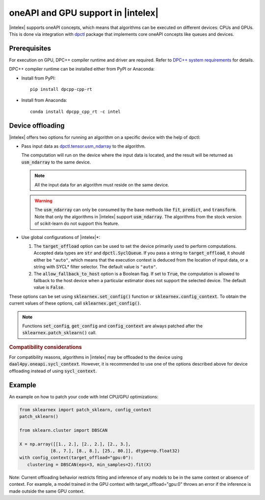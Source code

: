 .. ******************************************************************************
.. * Copyright 2020 Intel Corporation
.. *
.. * Licensed under the Apache License, Version 2.0 (the "License");
.. * you may not use this file except in compliance with the License.
.. * You may obtain a copy of the License at
.. *
.. *     http://www.apache.org/licenses/LICENSE-2.0
.. *
.. * Unless required by applicable law or agreed to in writing, software
.. * distributed under the License is distributed on an "AS IS" BASIS,
.. * WITHOUT WARRANTIES OR CONDITIONS OF ANY KIND, either express or implied.
.. * See the License for the specific language governing permissions and
.. * limitations under the License.
.. *******************************************************************************/

.. _oneapi_gpu:

##############################################################
oneAPI and GPU support in |intelex|
##############################################################

|intelex| supports oneAPI concepts, which
means that algorithms can be executed on different devices: CPUs and GPUs.
This is done via integration with
`dpctl <https://intelpython.github.io/dpctl/latest/index.html>`_ package that
implements core oneAPI concepts like queues and devices.

Prerequisites
-------------

For execution on GPU, DPC++ compiler runtime and driver are required. Refer to `DPC++ system
requirements <https://software.intel.com/content/www/us/en/develop/articles/intel-oneapi-dpcpp-system-requirements.html>`_ for details.

DPC++ compiler runtime can be installed either from PyPI or Anaconda:

- Install from PyPI::

     pip install dpcpp-cpp-rt

- Install from Anaconda::

     conda install dpcpp_cpp_rt -c intel

Device offloading
-----------------

|intelex| offers two options for running an algorithm on a
specific device with the help of dpctl:

- Pass input data as `dpctl.tensor.usm_ndarray <https://intelpython.github.io/dpctl/latest/docfiles/dpctl/usm_ndarray.html#dpctl.tensor.usm_ndarray>`_ to the algorithm.

  The computation will run on the device where the input data is
  located, and the result will be returned as :code:`usm_ndarray` to the same
  device.

  .. note::
    All the input data for an algorithm must reside on the same device.

  .. warning::
    The :code:`usm_ndarray` can only be consumed by the base methods
    like :code:`fit`, :code:`predict`, and :code:`transform`.
    Note that only the algorithms in |intelex| support
    :code:`usm_ndarray`. The algorithms from the stock version of scikit-learn
    do not support this feature.
- Use global configurations of |intelex|\*:
  
  1. The :code:`target_offload` option can be used to set the device primarily
     used to perform computations. Accepted data types are :code:`str` and
     :code:`dpctl.SyclQueue`. If you pass a string to :code:`target_offload`,
     it should either be ``"auto"``, which means that the execution
     context is deduced from the location of input data, or a string
     with SYCL* filter selector. The default value is ``"auto"``.
  
  2. The :code:`allow_fallback_to_host` option
     is a Boolean flag. If set to :code:`True`, the computation is allowed 
     to fallback to the host device when a particular estimator does not support
     the selected device. The default value is :code:`False`.

These options can be set using :code:`sklearnex.set_config()` function or
:code:`sklearnex.config_context`. To obtain the current values of these options,
call :code:`sklearnex.get_config()`.

.. note::
     Functions :code:`set_config`, :code:`get_config` and :code:`config_context`
     are always patched after the :code:`sklearnex.patch_sklearn()` call.

.. rubric:: Compatibility considerations

For compatibility reasons, algorithms in |intelex| may be offloaded to the device using
:code:`daal4py.oneapi.sycl_context`. However, it is recommended to use one of the options
described above for device offloading instead of using :code:`sycl_context`.

Example
-------

An example on how to patch your code with Intel CPU/GPU optimizations:

.. code-block:: python

   from sklearnex import patch_sklearn, config_context
   patch_sklearn()

   from sklearn.cluster import DBSCAN

   X = np.array([[1., 2.], [2., 2.], [2., 3.],
               [8., 7.], [8., 8.], [25., 80.]], dtype=np.float32)
   with config_context(target_offload="gpu:0"):
      clustering = DBSCAN(eps=3, min_samples=2).fit(X)

Note: Current offloading behavior restricts fitting and inference of any models to be
in the same context or absence of context. For example, a model trained in the GPU context with
target_offload="gpu:0" throws an error if the inference is made outside the same GPU context.
